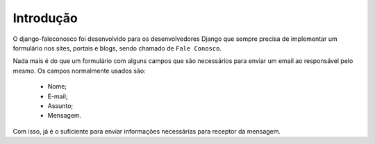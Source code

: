 Introdução
==========

O django-faleconosco foi desenvolvido para os desenvolvedores Django que sempre precisa de implementar um formulário nos 
sites, portais e blogs, sendo chamado de ``Fale Conosco``.

Nada mais é do que um formulário com alguns campos que são necessários para enviar um email ao responsável pelo mesmo. Os campos 
normalmente usados são:

 - Nome;
 - E-mail;
 - Assunto;
 - Mensagem.

Com isso, já é o suficiente para enviar informações necessárias para receptor da mensagem.